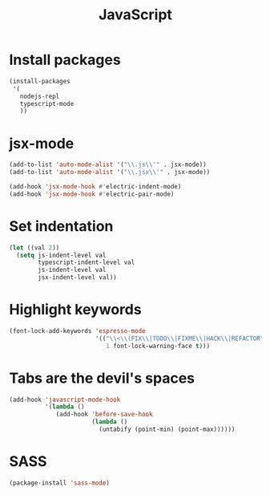 #+TITLE: JavaScript

* Install packages
  #+BEGIN_SRC emacs-lisp
    (install-packages
     '(
       nodejs-repl
       typescript-mode
       ))
  #+END_SRC
* jsx-mode
  #+BEGIN_SRC emacs-lisp
        (add-to-list 'auto-mode-alist '("\\.js\\'" . jsx-mode))
        (add-to-list 'auto-mode-alist '("\\.jsx\\'" . jsx-mode))

        (add-hook 'jsx-mode-hook #'electric-indent-mode)
        (add-hook 'jsx-mode-hook #'electric-pair-mode)
  #+END_SRC
* Set indentation
  #+BEGIN_SRC emacs-lisp
    (let ((val 2))
      (setq js-indent-level val
            typescript-indent-level val
            js-indent-level val
            jsx-indent-level val))
  #+END_SRC
* Highlight keywords
  #+BEGIN_SRC emacs-lisp
    (font-lock-add-keywords 'espresso-mode
                            '(("\\<\\(FIX\\|TODO\\|FIXME\\|HACK\\|REFACTOR\\):"
                               1 font-lock-warning-face t)))
  #+END_SRC
* Tabs are the devil's spaces
  #+BEGIN_SRC emacs-lisp
    (add-hook 'javascript-mode-hook
              '(lambda ()
                 (add-hook 'before-save-hook
                           (lambda ()
                             (untabify (point-min) (point-max))))))
  #+END_SRC
* SASS
  #+BEGIN_SRC emacs-lisp
    (package-install 'sass-mode)
  #+END_SRC
